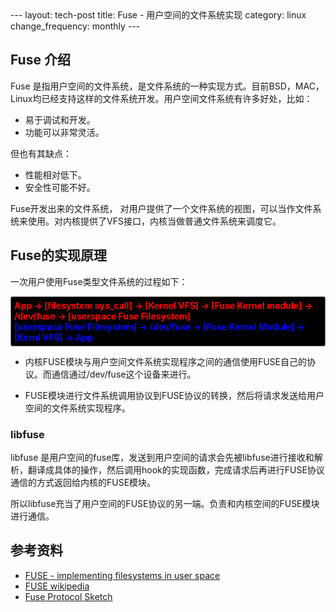 #+begin_html
---
layout: tech-post
title: Fuse - 用户空间的文件系统实现
category: linux
change_frequency: monthly
---
#+end_html

** Fuse 介绍
Fuse 是指用户空间的文件系统，是文件系统的一种实现方式。目前BSD，MAC，Linux均已经支持这样的文件系统开发。用户空间文件系统有许多好处，比如：
- 易于调试和开发。
- 功能可以非常灵活。
但也有其缺点：
- 性能相对低下。
- 安全性可能不好。

Fuse开发出来的文件系统， 对用户提供了一个文件系统的视图，可以当作文件系统来使用。对内核提供了VFS接口，内核当做普通文件系统来调度它。

** Fuse的实现原理
[[img:../../images/FUSE_structure.svg]]

一次用户使用Fuse类型文件系统的过程如下：
#+begin_html
<div style="font-weight:bolder;border:1px solid gray;border-radius:3px;padding:5px;background-color:black">
<div style="color:red">
   App -> [filesystem sys_call] -> [Kernel VFS] -> [Fuse Kernel module] -> /dev/fuse -> [userspace Fuse Filesystem]
</div>
<div style="color:blue">
[userspace Fuse Filesystem]  -> /dev/fuse -> [Fuse Kernel Module] -> [Kernl VFS] -> App
</div>
</div>
#+end_html 

- 内核FUSE模块与用户空间文件系统实现程序之间的通信使用FUSE自己的协议。而通信通过/dev/fuse这个设备来进行。

- FUSE模块进行文件系统调用协议到FUSE协议的转换，然后将请求发送给用户空间的文件系统实现程序。

*** libfuse
libfuse 是用户空间的fuse库，发送到用户空间的请求会先被libfuse进行接收和解析，翻译成具体的操作，然后调用hook的实现函数，完成请求后再进行FUSE协议通信的方式返回给内核的FUSE模块。

所以libfuse充当了用户空间的FUSE协议的另一端。负责和内核空间的FUSE模块进行通信。


** 参考资料
- [[http://lwn.net/Articles/68104/?format=printable][FUSE - implementing filesystems in user space]]
- [[http://zh.wikipedia.org/wiki/FUSE][FUSE wikipedia]]
- [[http://sourceforge.net/apps/mediawiki/fuse/index.php?title=FuseProtocolSketch][Fuse Protocol Sketch]]
